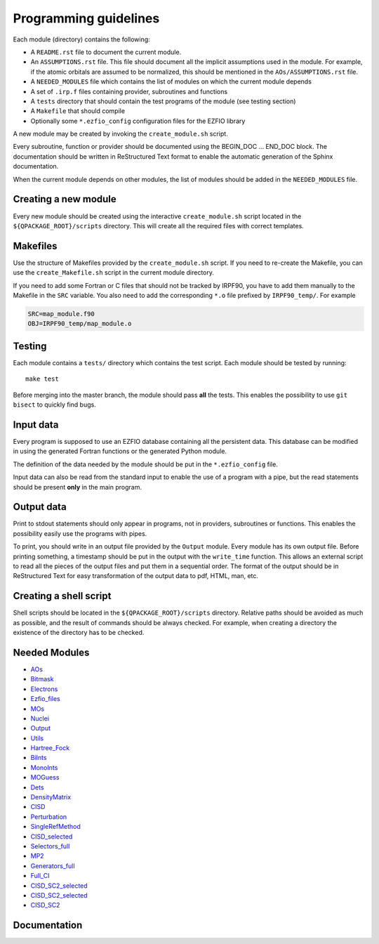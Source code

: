 ======================
Programming guidelines
======================

Each module (directory) contains the following:

* A ``README.rst`` file to document the current module.
* An ``ASSUMPTIONS.rst`` file. This file should document all the implicit
  assumptions used in the module. For example, if the atomic orbitals are
  assumed to be normalized, this should be mentioned in the
  ``AOs/ASSUMPTIONS.rst`` file.
* A ``NEEDED_MODULES`` file which contains the list of modules on which the
  current module depends
* A set of ``.irp.f`` files containing provider, subroutines and functions
* A ``tests`` directory that should contain the test programs of the module
  (see testing section)
* A ``Makefile`` that should compile
* Optionally some ``*.ezfio_config`` configuration files for the EZFIO
  library

A new module may be created by invoking the ``create_module.sh`` script.

Every subroutine, function or provider should be documented using the
BEGIN_DOC ... END_DOC block. The documentation should be written in
ReStructured Text format to enable the automatic generation of the Sphinx
documentation.

When the current module depends on other modules, the list of modules should
be added in the ``NEEDED_MODULES`` file.


Creating a new module
=====================

Every new module should be created using the interactive ``create_module.sh``
script located in the ``${QPACKAGE_ROOT}/scripts`` directory. This will create
all the required files with correct templates.


Makefiles
=========

Use the structure of Makefiles provided by the ``create_module.sh`` script. If
you need to re-create the Makefile, you can use the ``create_Makefile.sh``
script in the current module directory.

If you need to add some Fortran or C files that should not be tracked by IRPF90,
you have to add them manually to the Makefile in the ``SRC`` variable.
You also need to add the corresponding ``*.o`` file prefixed by ``IRPF90_temp/``.
For example

.. code-block:: Makefile

  SRC=map_module.f90
  OBJ=IRPF90_temp/map_module.o



Testing
=======

Each module contains a ``tests/`` directory which contains the test script.
Each module should be tested by running::

  make test

Before merging into the master branch, the module should pass **all** the tests.
This enables the possibility to use ``git bisect`` to quickly find bugs.


Input data
==========

Every program is supposed to use an EZFIO database containing all the
persistent data. This database can be modified in using the generated Fortran
functions or the generated Python module.

The definition of the data needed by the module should be put in the
``*.ezfio_config`` file.

Input data can also be read from the standard input to enable the use of
a program with a pipe, but the read statements should be present **only** in
the main program.


Output data
===========

Print to stdout statements should only appear in programs, not in providers,
subroutines or functions. This enables the possibility easily use the programs
with pipes.

To print, you should write in an output file provided by the ``Output``
module. Every module has its own output file. Before printing something,
a timestamp should be put in the output with the ``write_time`` function.
This allows an external script to read all the pieces of the output files
and put them in a sequential order. The format of the output should be
in ReStructured Text for easy transformation of the output data to pdf,
HTML, man, etc.


Creating a shell script
=======================

Shell scripts should be located in the ``${QPACKAGE_ROOT}/scripts`` directory.
Relative paths should be avoided as much as possible, and the result of commands
should be always checked. For example, when creating a directory the existence
of the directory has to be checked.


Needed Modules
==============

.. Do not edit this section. It was auto-generated from the
.. NEEDED_MODULES file.

* `AOs <http://github.com/LCPQ/quantum_package/tree/master/src/AOs>`_
* `Bitmask <http://github.com/LCPQ/quantum_package/tree/master/src/Bitmask>`_
* `Electrons <http://github.com/LCPQ/quantum_package/tree/master/src/Electrons>`_
* `Ezfio_files <http://github.com/LCPQ/quantum_package/tree/master/src/Ezfio_files>`_
* `MOs <http://github.com/LCPQ/quantum_package/tree/master/src/MOs>`_
* `Nuclei <http://github.com/LCPQ/quantum_package/tree/master/src/Nuclei>`_
* `Output <http://github.com/LCPQ/quantum_package/tree/master/src/Output>`_
* `Utils <http://github.com/LCPQ/quantum_package/tree/master/src/Utils>`_
* `Hartree_Fock <http://github.com/LCPQ/quantum_package/tree/master/src/Hartree_Fock>`_
* `BiInts <http://github.com/LCPQ/quantum_package/tree/master/src/BiInts>`_
* `MonoInts <http://github.com/LCPQ/quantum_package/tree/master/src/MonoInts>`_
* `MOGuess <http://github.com/LCPQ/quantum_package/tree/master/src/MOGuess>`_
* `Dets <http://github.com/LCPQ/quantum_package/tree/master/src/Dets>`_
* `DensityMatrix <http://github.com/LCPQ/quantum_package/tree/master/src/DensityMatrix>`_
* `CISD <http://github.com/LCPQ/quantum_package/tree/master/src/CISD>`_
* `Perturbation <http://github.com/LCPQ/quantum_package/tree/master/src/Perturbation>`_
* `SingleRefMethod <http://github.com/LCPQ/quantum_package/tree/master/src/SingleRefMethod>`_
* `CISD_selected <http://github.com/LCPQ/quantum_package/tree/master/src/CISD_selected>`_
* `Selectors_full <http://github.com/LCPQ/quantum_package/tree/master/src/Selectors_full>`_
* `MP2 <http://github.com/LCPQ/quantum_package/tree/master/src/MP2>`_
* `Generators_full <http://github.com/LCPQ/quantum_package/tree/master/src/Generators_full>`_
* `Full_CI <http://github.com/LCPQ/quantum_package/tree/master/src/Full_CI>`_
* `CISD_SC2_selected <http://github.com/LCPQ/quantum_package/tree/master/src/CISD_SC2_selected>`_
* `CISD_SC2_selected <http://github.com/LCPQ/quantum_package/tree/master/src/CISD_SC2_selected>`_
* `CISD_SC2 <http://github.com/LCPQ/quantum_package/tree/master/src/CISD_SC2>`_

Documentation
=============

.. Do not edit this section. It was auto-generated from the
.. NEEDED_MODULES file.



